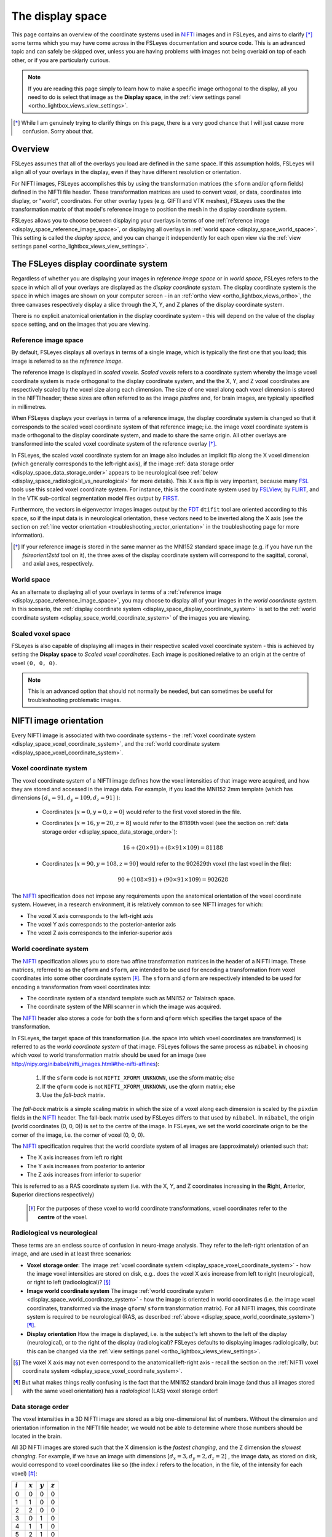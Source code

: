 .. |FSL| replace:: FSL
.. _FSL: http://fsl.fmrib.ox.ac.uk/fsl/fslwiki/

.. |FSLView| replace:: FSLView
.. _FSLView: http://fsl.fmrib.ox.ac.uk/fsl/fslview/

.. |FLIRT| replace:: FLIRT
.. _FLIRT: http://fsl.fmrib.ox.ac.uk/fsl/fslwiki/FLIRT/

.. |FIRST| replace:: FIRST
.. _FIRST: http://fsl.fmrib.ox.ac.uk/fsl/fslwiki/FIRST/

.. |FDT| replace:: FDT
.. _FDT: http://fsl.fmrib.ox.ac.uk/fsl/fslwiki/FDT/

.. |nifti| replace:: NIFTI
.. _nifti: https://nifti.nimh.nih.gov/nifti-1

.. |nibabel| replace:: ``nibabel``
.. _nibabel: http://nipy.org/nibabel/


.. _display_space:

The display space
=================


This page contains an overview of the coordinate systems used in |nifti|_
images and in FSLeyes, and aims to clarify [*]_ some terms which you may have
come across in the FSLeyes documentation and source code.  This is an advanced
topic and can safely be skipped over, unless you are having problems with
images not being overlaid on top of each other, or if you are particularly
curious.


.. note:: If you are reading this page simply to learn how to make a specific
          image orthogonal to the display, all you need to do is select that
          image as the **Display space**, in the :ref:`view settings panel
          <ortho_lightbox_views_view_settings>`.


.. [*] While I am genuinely trying to clarify things on this page, there is a
       very good chance that I will just cause more confusion. Sorry about
       that.


Overview
--------


FSLeyes assumes that all of the overlays you load are defined in the same
space. If this assumption holds, FSLeyes will align all of your overlays in
the display, even if they have different resolution or orientation.


For NIFTI images, FSLeyes accomplishes this by using the transformation
matrices (the ``sform`` and/or ``qform`` fields) defined in the NIFTI file
header. These transformation matrices are used to convert voxel, or data,
coordinates into display, or "world", coordinates.  For other overlay types
(e.g. GIFTI and VTK meshes), FSLeyes uses the the transformation matrix of
that model's reference image to position the mesh in the display coordinate
system.


FSLeyes allows you to choose between displaying your overlays in terms of one
:ref:`reference image <display_space_reference_image_space>`, or displaying
all overlays in :ref:`world space <display_space_world_space>`. This setting
is called the *display space*, and you can change it independently for each
open view via the :ref:`view settings panel
<ortho_lightbox_views_view_settings>`.


.. _display_space_display_coordinate_system:

The FSLeyes display coordinate system
-------------------------------------


Regardless of whether you are displaying your images in *reference image
space* or in *world space*, FSLeyes refers to the space in which all of your
overlays are displayed as the *display coordinate system*. The display
coordinate system is the space in which images are shown on your computer
screen - in an :ref:`ortho view <ortho_lightbox_views_ortho>`, the three
canvases respectively display a slice through the X, Y, and Z planes of the
display coordinate system.


There is no explicit anatomical orientation in the display coordinate system -
this will depend on the value of the display space setting, and on the images
that you are viewing.


.. _display_space_reference_image_space:

Reference image space
^^^^^^^^^^^^^^^^^^^^^


By default, FSLeyes displays all overlays in terms of a single image, which is
typically the first one that you load; this image is referred to as the
*reference image*.


The reference image is displayed in *scaled voxels*.  *Scaled voxels* refers
to a coordinate system whereby the image voxel coordinate system is made
orthogonal to the display coordinate system, and the the X, Y,
and Z voxel coordinates are respectively scaled by the voxel size
along each dimension.  The size of one voxel along each voxel dimension is
stored in the NIFTI header; these sizes are often referred to as the image
*pixdims* and, for brain images, are typically specified in millimetres.


When FSLeyes displays your overlays in terms of a reference image, the display
coordinate system is changed so that it corresponds to the scaled voxel
coordinate system of that reference image; i.e. the image voxel coordinate
system is made orthogonal to the display coordinate system, and made to share
the same origin.  All other overlays are transformed into the scaled voxel
coordinate system of the reference overlay [*]_.


In FSLeyes, the scaled voxel coordinate system for an image also includes an
implicit flip along the X voxel dimension (which generally corresponds to the
left-right axis), **if** the image :ref:`data storage order
<display_space_data_storage_order>` appears to be neurological (see
:ref:`below <display_space_radiological_vs_neurological>` for more
details). This X axis flip is very important, because many |FSL|_ tools use
this scaled voxel coordinate system. For instance, this is the coordinate
system used by |FSLView|_, by |FLIRT|_, and in the VTK sub-cortical
segmentation model files output by |FIRST|_.


Furthermore, the vectors in eigenvector images images output by the |FDT|_
``dtifit`` tool are oriented according to this space, so if the input data is
in neurological orientation, these vectors need to be inverted along the X
axis (see the section on :ref:`line vector orientation
<troubleshooting_vector_orientation>` in the troubleshooting page for more
information).


.. [*] If your reference image is stored in the same manner as the MNI152
       standard space image (e.g. if you have run the `fslreorient2std` tool
       on it), the three axes of the display coordinate system will correspond
       to the sagittal, coronal, and axial axes, respectively.


.. _display_space_world_space:

World space
^^^^^^^^^^^


As an alternate to displaying all of your overlays in terms of a
:ref:`reference image <display_space_reference_image_space>`, you may choose
to display all of your images in the *world coordinate system*.  In this
scenario, the :ref:`display coordinate system
<display_space_display_coordinate_system>` is set to the :ref:`world
coordinate system <display_space_world_coordinate_system>` of the images you
are viewing.


.. _display_space_scaled_voxel_space:

Scaled voxel space
^^^^^^^^^^^^^^^^^^


FSLeyes is also capable of displaying all images in their respective scaled
voxel coordinate system - this is achieved by setting the **Display space** to
*Scaled voxel coordinates*. Each image is positioned relative to an origin at
the centre of voxel ``(0, 0, 0)``.

.. note:: This is an advanced option that should not normally be needed, but
          can sometimes be useful for troubleshooting problematic images.


.. _display_space_nifti_image_orientation:

NIFTI image orientation
-----------------------


Every NIFTI image is associated with two coordinate systems - the :ref:`voxel
coordinate system <display_space_voxel_coordinate_system>`, and the
:ref:`world coordinate system <display_space_voxel_coordinate_system>`.


.. _display_space_voxel_coordinate_system:

Voxel coordinate system
^^^^^^^^^^^^^^^^^^^^^^^


The voxel coordinate system of a NIFTI image defines how the voxel intensities
of that image were acquired, and how they are stored and accessed in the image
data.  For example, if you load the MNI152 2mm template (which has dimensions
:math:`[d_x=91, d_y=109, d_z=91]\ `):


 - Coordinates :math:`[x=0, y=0, z=0]\ ` would refer to the first voxel stored
   in the file.

 - Coordinates :math:`[x=16, y=20, z=8]\ ` would refer to the 81189th voxel
   (see the section on :ref:`data storage order
   <display_space_data_storage_order>`):

   .. math::

      16 + (20\times 91) + (8\times 91\times 109) = 81188


 - Coordinates :math:`[x=90, y=108, z=90]\ ` would refer to the 902629th voxel
   (the last voxel in the file):

   .. math::

      90 + (108\times 91) + (90\times 91\times 109) = 902628


The |nifti|_ specification does not impose any requirements upon the
anatomical orientation of the voxel coordinate system. However, in a research
environment, it is relatively common to see NIFTI images for which:

- The voxel X axis corresponds to the left-right axis
- The voxel Y axis corresponds to the posterior-anterior axis
- The voxel Z axis corresponds to the inferior-superior axis


.. _display_space_world_coordinate_system:

World coordinate system
^^^^^^^^^^^^^^^^^^^^^^^


The |nifti|_ specification allows you to store two affine transformation
matrices in the header of a NIFTI image. These matrices, referred to as the
``qform`` and ``sform``, are intended to be used for encoding a transformation
from voxel coordinates into some other coordinate system [*]_. The ``sform``
and ``qform`` are respectively intended to be used for encoding a
transformation from voxel coordinates into:


- The coordinate system of a standard template such as MNI152 or Talairach
  space.
- The coordinate system of the MRI scanner in which the image was acquired.


The |nifti|_ header also stores a code for both the ``sform`` and ``qform``
which specifies the target space of the transformation.


In FSLeyes, the target space of this transformation (i.e. the space into
which voxel coordinates are transformed) is referred to as the *world
coordinate system* of that image.  FSLeyes follows the same process as
``nibabel`` in choosing which voxel to world transformation matrix should be
used for an image (see
http://nipy.org/nibabel/nifti_images.html#the-nifti-affines):


  1. If the ``sform`` code is not ``NIFTI_XFORM_UNKNOWN``, use the
     sform matrix; else

  2. If the ``qform`` code is not ``NIFTI_XFORM_UNKNOWN``, use the qform
     matrix; else

  3. Use the *fall-back* matrix.


The *fall-back* matrix is a simple scaling matrix in which the size of a voxel
along each dimension is scaled by the ``pixdim`` fields in the |nifti|_
header.  The fall-back matrix used by FSLeyes differs to that used by
``nibabel``. In ``nibabel``, the origin (world coordinates (0, 0, 0)) is set
to the centre of the image. In FSLeyes, we set the world coordinate orign to
be the corner of the image, i.e. the corner of voxel (0, 0, 0).


The |nifti|_ specification requires that the world coordiate system of all
images are (approximately) oriented such that:

- The X axis increases from left ro right
- The Y axis increases from posterior to anterior
- The Z axis increases from inferior to superior

This is referred to as a RAS coordinate system (i.e. with the X, Y, and Z
coordinates increasing in the **R**\ ight, **A**\ nterior, **S**\ uperior
directions respectively)


 .. [*] For the purposes of these voxel to world coordinate transformations,
        voxel coordinates refer to the **centre** of the voxel.


.. _display_space_radiological_vs_neurological:

Radiological vs neurological
^^^^^^^^^^^^^^^^^^^^^^^^^^^^

These terms are an endless source of confusion in neuro-image analysis. They
refer to the left-right orientation of an image, and are used in at least
three scenarios:


- **Voxel storage order**: The image :ref:`voxel coordinate system
  <display_space_voxel_coordinate_system>` - how the image voxel intensities
  are stored on disk, e.g.. does the voxel X axis increase from left to right
  (neurological), or right to left (radioological)? [*]_


- **Image world coordinate system** The image :ref:`world coordinate system
  <display_space_world_coordinate_system>` - how the image is oriented in
  world coordinates (i.e. the image voxel coordinates, transformed via the
  image ``qform``/ ``sform`` transformation matrix). For all NIFTI images,
  this coordinate system is required to be neurological (RAS, as described
  :ref:`above <display_space_world_coordinate_system>`) [*]_.


- **Display orientation** How the image is displayed, i.e. is the subject's
  left shown to the left of the display (neurological), or to the right of the
  display (radiological)?  FSLeyes defaults to displaying images
  radiologically, but this can be changed via the :ref:`view settings panel
  <ortho_lightbox_views_view_settings>`.


.. [*] The voxel X axis may not even correspond to the anatomical left-right
       axis - recall the section on the :ref:`NIFTI voxel coordinate system
       <display_space_voxel_coordinate_system>`.

.. [*] But what makes things really confusing is the fact that the MNI152
       standard brain image (and thus all images stored with the same voxel
       orientation) has a *radiological* (LAS) voxel storage order!


.. _display_space_data_storage_order:

Data storage order
^^^^^^^^^^^^^^^^^^

The voxel intensities in a 3D NIFTI image are stored as a big one-dimensional
list of numbers. Without the dimension and orientation information in the
NIFTI file header, we would not be able to determine where those numbers
should be located in the brain.


All 3D NIFTI images are stored such that the X dimension is the *fastest
changing*, and the Z dimension the *slowest changing*. For example, if we have
an image with dimensions :math:`[d_x=3, d_y=2, d_z=2]\ `, the image data, as
stored on disk, would correspond to voxel coordinates like so (the index
:math:`i` refers to the location, in the file, of the intensity for each
voxel) [*]_:


=========  =========  =========  =========
:math:`i`  :math:`x`  :math:`y`  :math:`z`
=========  =========  =========  =========
0          0          0          0
1          1          0          0
2          2          0          0
3          0          1          0
4          1          1          0
5          2          1          0
6          0          0          1
7          1          0          1
8          2          0          1
9          0          1          1
10         1          1          1
11         2          1          1
=========  =========  =========  =========


It is easy to calculate the index :math:`i` of a voxel from its coordinates:

.. math::

   i = x + (y\times d_x) + (z\times d_x\times d_y)


And for completeness, the inverse calculation is also straightforward:

.. math::

   x &=               \big(i \mod (d_x \times d_y)\big) \mod d_x      \\
   y &= \Bigl\lfloor \frac{i \mod (d_x \times d_y)}{d_x} \Bigr\rfloor \\
   z &= \Bigl\lfloor \frac{i}     {d_x \times d_y}       \Bigr\rfloor \\



.. [*] In |FSL|_, C, Python, and |nibabel|_, voxel coordinates and indices
       begin from 0.  However, if you were to load a NIFTI image into MATLAB,
       the voxel coordinates and indices would begin from 1.


ANALYZE images
--------------


FSLeyes can load and display ANALYZE images (see the `SPM99 ANALYZE format
specification
<http://www.fil.ion.ucl.ac.uk/spm/software/spm99/#AzeFmt>`_). For these
images, FSLeyes uses a scaling matrix using the ``pixdim`` fields, with an
additional translation defined by the contents of the ``origin`` field . The
creation of this matrix is handled by ``nibabel`` (see
http://nipy.org/nibabel/reference/nibabel.analyze.html).

FSLeyes (and ``nibabel``) requires that all ANALYZE images have a voxel
coordinate system where:

 - The X axis increases from right to left
 - The Y axis increases from posterior to anterior
 - The Z axis increases from inferior to superior

In order to force the world coordinate system of ANALYZE images to be in RAS
orientation (and thus compliant with the `NIFTI specification
<display_space_world_coordinate_system>`_), negative ``pixdim`` values are
ignored by FSLeyes, and a left-right flip (on the X axis) is encoded into the
transformation.
